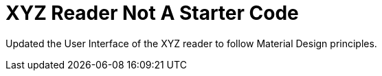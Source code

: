 = XYZ Reader Not A Starter Code

Updated the User Interface of the XYZ reader to follow Material Design principles.
